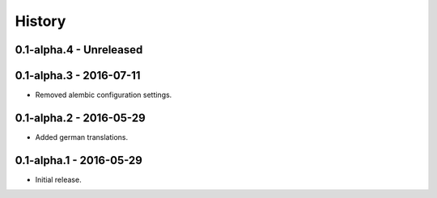 History
=======

0.1-alpha.4 - Unreleased
------------------------


0.1-alpha.3 - 2016-07-11
------------------------

- Removed alembic configuration settings.


0.1-alpha.2 - 2016-05-29
------------------------

- Added german translations.


0.1-alpha.1 - 2016-05-29
------------------------

- Initial release.

